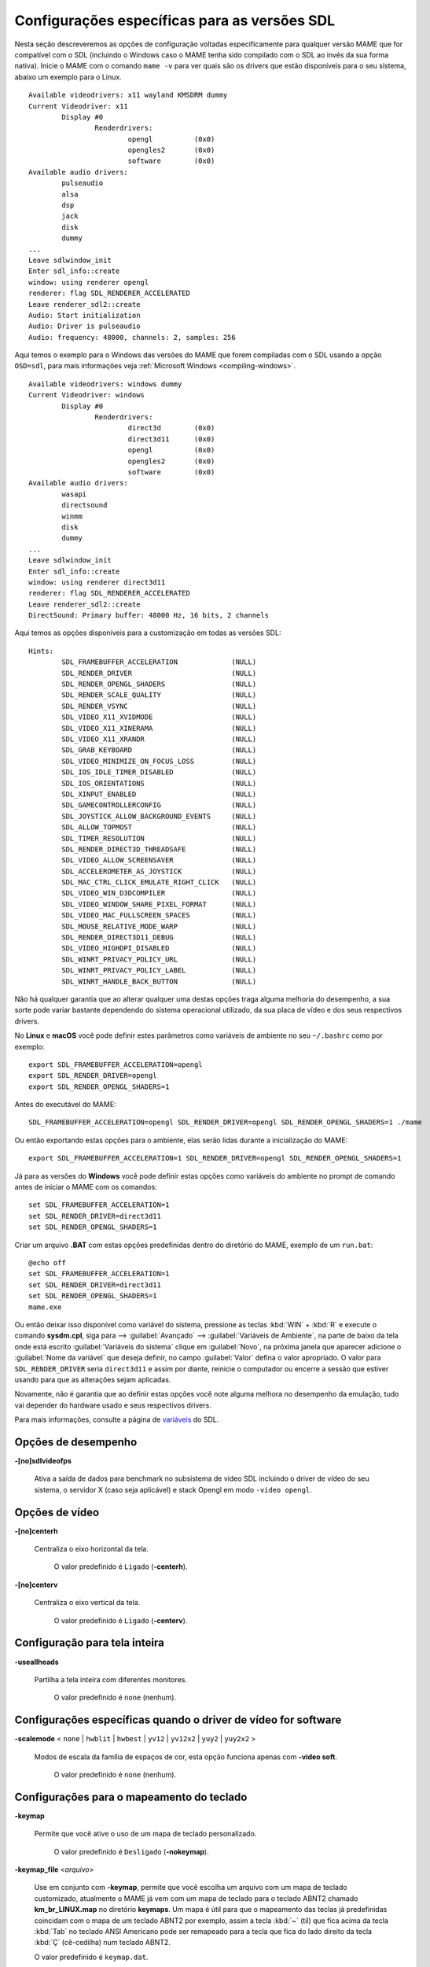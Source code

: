 .. raw:: latex

	\clearpage

Configurações específicas para as versões SDL
=============================================

Nesta seção descreveremos as opções de configuração voltadas
especificamente para qualquer versão MAME que for compatível com o SDL
(incluindo o Windows caso o MAME tenha sido compilado com o SDL ao invés
da sua forma nativa). Inicie o MAME com o comando ``mame -v`` para ver
quais são os drivers que estão disponíveis para o seu sistema, abaixo um
exemplo para o Linux.

::

	Available videodrivers: x11 wayland KMSDRM dummy
	Current Videodriver: x11
		Display #0
			Renderdrivers:
				opengl		(0x0)
				opengles2	(0x0)
				software	(0x0)
	Available audio drivers:
		pulseaudio          
		alsa                
		dsp                 
		jack                
		disk                
		dummy
	...
	Leave sdlwindow_init
	Enter sdl_info::create
	window: using renderer opengl
	renderer: flag SDL_RENDERER_ACCELERATED
	Leave renderer_sdl2::create
	Audio: Start initialization
	Audio: Driver is pulseaudio
	Audio: frequency: 48000, channels: 2, samples: 256

Aqui temos o exemplo para o Windows das versões do MAME que forem
compiladas com o SDL usando a opção ``OSD=sdl``, para mais informações
veja :ref:`Microsoft Windows <compiling-windows>`.

::

	Available videodrivers: windows dummy
	Current Videodriver: windows
		Display #0
			Renderdrivers:
				direct3d	(0x0)
				direct3d11	(0x0)
				opengl		(0x0)
				opengles2	(0x0)
				software	(0x0)
	Available audio drivers:
		wasapi
		directsound
		winmm
		disk
		dummy
	...
	Leave sdlwindow_init
	Enter sdl_info::create
	window: using renderer direct3d11
	renderer: flag SDL_RENDERER_ACCELERATED
	Leave renderer_sdl2::create
	DirectSound: Primary buffer: 48000 Hz, 16 bits, 2 channels

Aqui temos as opções disponíveis para a customização em todas as versões
SDL::

	Hints:
		SDL_FRAMEBUFFER_ACCELERATION             (NULL)
		SDL_RENDER_DRIVER                        (NULL)
		SDL_RENDER_OPENGL_SHADERS                (NULL)
		SDL_RENDER_SCALE_QUALITY                 (NULL)
		SDL_RENDER_VSYNC                         (NULL)
		SDL_VIDEO_X11_XVIDMODE                   (NULL)
		SDL_VIDEO_X11_XINERAMA                   (NULL)
		SDL_VIDEO_X11_XRANDR                     (NULL)
		SDL_GRAB_KEYBOARD                        (NULL)
		SDL_VIDEO_MINIMIZE_ON_FOCUS_LOSS         (NULL)
		SDL_IOS_IDLE_TIMER_DISABLED              (NULL)
		SDL_IOS_ORIENTATIONS                     (NULL)
		SDL_XINPUT_ENABLED                       (NULL)
		SDL_GAMECONTROLLERCONFIG                 (NULL)
		SDL_JOYSTICK_ALLOW_BACKGROUND_EVENTS     (NULL)
		SDL_ALLOW_TOPMOST                        (NULL)
		SDL_TIMER_RESOLUTION                     (NULL)
		SDL_RENDER_DIRECT3D_THREADSAFE           (NULL)
		SDL_VIDEO_ALLOW_SCREENSAVER              (NULL)
		SDL_ACCELEROMETER_AS_JOYSTICK            (NULL)
		SDL_MAC_CTRL_CLICK_EMULATE_RIGHT_CLICK   (NULL)
		SDL_VIDEO_WIN_D3DCOMPILER                (NULL)
		SDL_VIDEO_WINDOW_SHARE_PIXEL_FORMAT      (NULL)
		SDL_VIDEO_MAC_FULLSCREEN_SPACES          (NULL)
		SDL_MOUSE_RELATIVE_MODE_WARP             (NULL)
		SDL_RENDER_DIRECT3D11_DEBUG              (NULL)
		SDL_VIDEO_HIGHDPI_DISABLED               (NULL)
		SDL_WINRT_PRIVACY_POLICY_URL             (NULL)
		SDL_WINRT_PRIVACY_POLICY_LABEL           (NULL)
		SDL_WINRT_HANDLE_BACK_BUTTON             (NULL)

Não há qualquer garantia que ao alterar qualquer uma destas opções traga
alguma melhoria do desempenho, a sua sorte pode variar bastante
dependendo do sistema operacional utilizado, da sua placa de vídeo e dos
seus respectivos drivers.

No **Linux** e **macOS** você pode definir estes
parâmetros como variáveis de ambiente no seu ``~/.bashrc`` como por
exemplo::

	export SDL_FRAMEBUFFER_ACCELERATION=opengl
	export SDL_RENDER_DRIVER=opengl
	export SDL_RENDER_OPENGL_SHADERS=1

Antes do executável do MAME::

	SDL_FRAMEBUFFER_ACCELERATION=opengl SDL_RENDER_DRIVER=opengl SDL_RENDER_OPENGL_SHADERS=1 ./mame

Ou então exportando estas opções para o ambiente, elas serão lidas
durante a inicialização do MAME::

	export SDL_FRAMEBUFFER_ACCELERATION=1 SDL_RENDER_DRIVER=opengl SDL_RENDER_OPENGL_SHADERS=1

Já para as versões do **Windows** você pode definir estas opções como
variáveis do ambiente no prompt de comando antes de iniciar o MAME com
os comandos::

	set SDL_FRAMEBUFFER_ACCELERATION=1
	set SDL_RENDER_DRIVER=direct3d11
	set SDL_RENDER_OPENGL_SHADERS=1

Criar um arquivo **.BAT** com estas opções predefinidas dentro do
diretório do MAME, exemplo de um ``run.bat``::

	@echo off
	set SDL_FRAMEBUFFER_ACCELERATION=1
	set SDL_RENDER_DRIVER=direct3d11
	set SDL_RENDER_OPENGL_SHADERS=1
	mame.exe

Ou então deixar isso disponível como variável do sistema, pressione as
teclas :kbd:`WIN` + :kbd:`R` e execute o comando **sysdm.cpl**, siga
para --> :guilabel:`Avançado` --> :guilabel:`Variáveis de Ambiente`, na
parte de baixo da tela onde está escrito :guilabel:`Variáveis do
sistema` clique em :guilabel:`Novo`, na próxima janela que aparecer
adicione o :guilabel:`Nome da variável` que deseja definir, no campo
:guilabel:`Valor` defina o valor apropriado. O valor para
``SDL_RENDER_DRIVER`` seria ``direct3d11`` e assim por diante, reinicie
o computador ou encerre a sessão que estiver usando para que as
alterações sejam aplicadas.

Novamente, não é garantia que ao definir estas opções você note alguma
melhora no desempenho da emulação, tudo vai depender do hardware usado
e seus respectivos drivers.

Para mais informações, consulte a página de
`variáveis <https://wiki.libsdl.org/CategoryHints>`_ do SDL.

.. raw:: latex

	\clearpage

Opções de desempenho
--------------------

.. _mame-scommandline-sdlvideofps:

**-[no]sdlvideofps**

	Ativa a saída de dados para benchmark no subsistema de vídeo SDL
	incluindo o driver de vídeo do seu sistema, o servidor X (caso seja
	aplicável) e stack Opengl em modo ``-video opengl``.

Opções de vídeo
---------------

.. _mame-scommandline-centerh:

**-[no]centerh**

	Centraliza o eixo horizontal da tela.

		O valor predefinido é ``Ligado`` (**-centerh**).

.. _mame-scommandline-centerv:

**-[no]centerv**

	Centraliza o eixo vertical da tela.

		O valor predefinido é ``Ligado`` (**-centerv**).


Configuração para tela inteira
------------------------------

.. _mame-scommandline-useallheads:

**-useallheads**

	Partilha a tela inteira com diferentes monitores.

		O valor predefinido é ``none`` (nenhum).


Configurações específicas quando o driver de vídeo for software
---------------------------------------------------------------

.. _mame-scommandline-scalemode:

**-scalemode** < ``none`` | ``hwblit`` | ``hwbest`` | ``yv12`` | ``yv12x2`` | ``yuy2`` | ``yuy2x2`` >

	Modos de escala da família de espaços de cor, esta opção funciona
	apenas com **-video soft**.

		O valor predefinido é ``none`` (nenhum).


.. raw:: latex

	\clearpage

Configurações para o mapeamento do teclado
------------------------------------------

.. _mame-scommandline-keymap:

**-keymap**

	Permite que você ative o uso de um mapa de teclado personalizado.

		O valor predefinido é ``Desligado`` (**-nokeymap**).

.. _mame-scommandline-keymapfile:

**-keymap_file** <*arquivo*>
	
	Use em conjunto com **-keymap**, permite que você escolha um
	arquivo com um mapa de teclado customizado, atualmente o MAME já vem
	com um mapa de teclado para o teclado ABNT2 chamado
	**km_br_LINUX.map** no diretório **keymaps**. Um mapa é útil para
	que o mapeamento das teclas já predefinidas coincidam com o mapa de
	um teclado ABNT2 por exemplo, assim a tecla :kbd:`~` (til) que fica
	acima da tecla :kbd:`Tab` no teclado ANSI Americano pode ser
	remapeado para a tecla que fica do lado direito da tecla :kbd:`Ç`
	(cê-cedilha) num teclado ABNT2.
	
	O valor predefinido é ``keymap.dat``.


Configurações para o mapeamento do controle joystick
----------------------------------------------------

.. _mame-scommandline-sixaxis:

**-sixaxis**

	Usar um tratamento especial para lidar com os controles *SixAxis* do
	PS3.

	Use um manuseio especial para os controles *SixAxis* do PlayStation
	3.
	Pode causar um comportamento indesejado com outros controladores.
	Apenas afeta quando usado com a opção
	:ref:`-joystickprovider sdljoy <mame-commandline-joystickprovider>`.
	
		O valor predefinido é ``Desligado`` (**-nosixaxis**)


Mapeamento da pistola de luz SDL
--------------------------------

.. _mame-scommandline-lightgunindex:

::

	-lightgun_index1 <nome>
	-lightgun_index2 <nome>
	...
	-lightgun_index8 <nome>

Nome do dispositivo ou a ID de um determinado slot para a pistola de
luz.

Opções para a configuração dos drivers
--------------------------------------

.. _mame-scommandline-videodriver:

**-videodriver** < ``x11`` | ``directfb`` | ``...`` | ``auto`` >

	Define um driver de vídeo SDL a ser usado, a disponibilidade de
	alguns destes drivers depende do sistema operacional.
	
		O valor predefinido é ``auto``

.. _mame-scommandline-renderdriver:

**-renderdriver** < ``opengl`` | ``directfb`` | ``...`` | ``auto`` >

	Define o driver de renderização SDL a ser usado, a disponibilidade
	de alguns destes drivers depende do sistema operacional.
	
		O valor predefinido é ``auto``

.. _mame-scommandline-audiodriver:

**-audiodriver** < ``pulseaudio`` | ``alsa`` | ``arts`` | ``...`` | ``auto`` >

	Define o driver de áudio SDL a ser usado, a disponibilidade de
	alguns destes drivers depende do sistema operacional.
	
		O valor predefinido é ``auto``

.. _mame-scommandline-gllib:

**-gl_lib** <*driver*>

	Define o **libGL.so** alternativo a ser usado.

		O valor predefinido para o sistema é ``auto``

